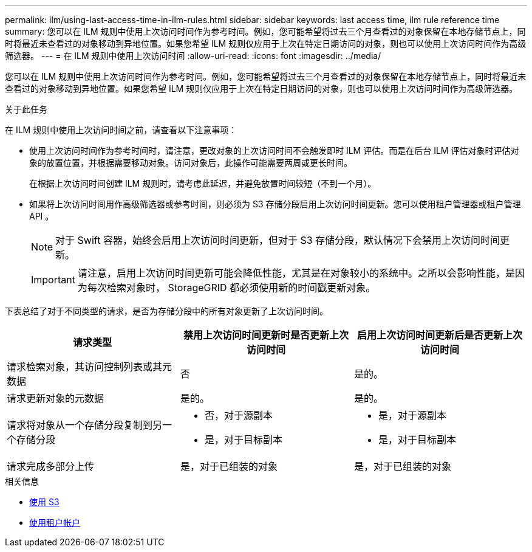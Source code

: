 ---
permalink: ilm/using-last-access-time-in-ilm-rules.html 
sidebar: sidebar 
keywords: last access time, ilm rule reference time 
summary: 您可以在 ILM 规则中使用上次访问时间作为参考时间。例如，您可能希望将过去三个月查看过的对象保留在本地存储节点上，同时将最近未查看过的对象移动到异地位置。如果您希望 ILM 规则仅应用于上次在特定日期访问的对象，则也可以使用上次访问时间作为高级筛选器。 
---
= 在 ILM 规则中使用上次访问时间
:allow-uri-read: 
:icons: font
:imagesdir: ../media/


[role="lead"]
您可以在 ILM 规则中使用上次访问时间作为参考时间。例如，您可能希望将过去三个月查看过的对象保留在本地存储节点上，同时将最近未查看过的对象移动到异地位置。如果您希望 ILM 规则仅应用于上次在特定日期访问的对象，则也可以使用上次访问时间作为高级筛选器。

.关于此任务
在 ILM 规则中使用上次访问时间之前，请查看以下注意事项：

* 使用上次访问时间作为参考时间时，请注意，更改对象的上次访问时间不会触发即时 ILM 评估。而是在后台 ILM 评估对象时评估对象的放置位置，并根据需要移动对象。访问对象后，此操作可能需要两周或更长时间。
+
在根据上次访问时间创建 ILM 规则时，请考虑此延迟，并避免放置时间较短（不到一个月）。

* 如果将上次访问时间用作高级筛选器或参考时间，则必须为 S3 存储分段启用上次访问时间更新。您可以使用租户管理器或租户管理 API 。
+

NOTE: 对于 Swift 容器，始终会启用上次访问时间更新，但对于 S3 存储分段，默认情况下会禁用上次访问时间更新。

+

IMPORTANT: 请注意，启用上次访问时间更新可能会降低性能，尤其是在对象较小的系统中。之所以会影响性能，是因为每次检索对象时， StorageGRID 都必须使用新的时间戳更新对象。



下表总结了对于不同类型的请求，是否为存储分段中的所有对象更新了上次访问时间。

[cols="1a,1a,1a"]
|===
| 请求类型 | 禁用上次访问时间更新时是否更新上次访问时间 | 启用上次访问时间更新后是否更新上次访问时间 


 a| 
请求检索对象，其访问控制列表或其元数据
 a| 
否
 a| 
是的。



 a| 
请求更新对象的元数据
 a| 
是的。
 a| 
是的。



 a| 
请求将对象从一个存储分段复制到另一个存储分段
 a| 
* 否，对于源副本
* 是，对于目标副本

 a| 
* 是，对于源副本
* 是，对于目标副本




 a| 
请求完成多部分上传
 a| 
是，对于已组装的对象
 a| 
是，对于已组装的对象

|===
.相关信息
* xref:../s3/index.adoc[使用 S3]
* xref:../tenant/index.adoc[使用租户帐户]

